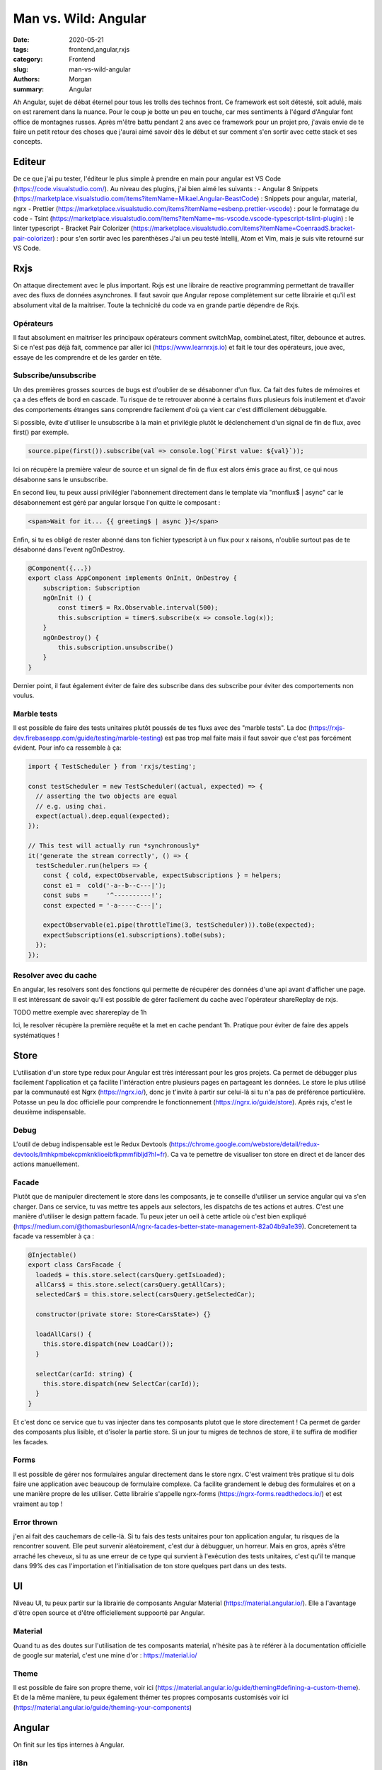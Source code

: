 
Man vs. Wild: Angular
##############################

:date: 2020-05-21
:tags: frontend,angular,rxjs
:category: Frontend
:slug: man-vs-wild-angular
:authors: Morgan
:summary: Angular

Ah Angular, sujet de débat éternel pour tous les trolls des technos front. Ce framework est soit détesté, soit adulé, mais on est rarement dans la nuance. Pour le coup je botte un peu en touche, car mes sentiments à l'égard d'Angular font office de montagnes russes. Après m'être battu pendant 2 ans avec ce framework pour un projet pro, j'avais envie de te faire un petit retour des choses que j'aurai aimé savoir dès le début et sur comment s'en sortir avec cette stack et ses concepts.

Editeur
=======
De ce que j'ai pu tester, l'éditeur le plus simple à prendre en main pour angular est VS Code (https://code.visualstudio.com/).
Au niveau des plugins, j'ai bien aimé les suivants :
- Angular 8 Snippets (https://marketplace.visualstudio.com/items?itemName=Mikael.Angular-BeastCode) : Snippets pour angular, material, ngrx
- Prettier (https://marketplace.visualstudio.com/items?itemName=esbenp.prettier-vscode) : pour le formatage du code
- Tsint (https://marketplace.visualstudio.com/items?itemName=ms-vscode.vscode-typescript-tslint-plugin) : le linter typescript
- Bracket Pair Colorizer (https://marketplace.visualstudio.com/items?itemName=CoenraadS.bracket-pair-colorizer) : pour s'en sortir avec les parenthèses
J'ai un peu testé Intellij, Atom et Vim, mais je suis vite retourné sur VS Code.

Rxjs
====

On attaque directement avec le plus important. Rxjs est une libraire de reactive programming permettant de travailler avec des fluxs de données asynchrones. Il faut savoir que Angular repose complètement sur cette librairie et qu'il est absolument vital de la maitriser. Toute la technicité du code va en grande partie dépendre de Rxjs.

Opérateurs
----------
Il faut absolument en maitriser les principaux opérateurs comment switchMap, combineLatest, filter, debounce et autres.
Si ce n'est pas déjà fait, commence par aller ici (https://www.learnrxjs.io) et fait le tour des opérateurs, joue avec, essaye de les comprendre et de les garder en tête.

Subscribe/unsubscribe
---------------------
Un des premières grosses sources de bugs est d'oublier de se désabonner d'un flux. Ca fait des fuites de mémoires et ça a des effets de bord en cascade. Tu risque de te retrouver abonné à certains fluxs plusieurs fois inutilement et d'avoir des comportements étranges sans comprendre facilement d'où ça vient car c'est difficilement débuggable.

Si possible, évite d'utiliser le unsubscribe à la main et privilégie plutôt le déclenchement d'un signal de fin de flux, avec first() par exemple.

.. code-block:: javascript

    source.pipe(first()).subscribe(val => console.log(`First value: ${val}`));

Ici on récupère la première valeur de source et un signal de fin de flux est alors émis grace au first, ce qui nous désabonne sans le unsubscribe.

En second lieu, tu peux aussi privilégier l'abonnement directement dans le template via "monflux$ | async" car le désabonnement est géré par angular lorsque l'on quitte le composant :

.. code-block:: html
    
    <span>Wait for it... {{ greeting$ | async }}</span>
    

Enfin, si tu es obligé de rester abonné dans ton fichier typescript à un flux pour x raisons, n'oublie surtout pas de te désabonné dans l'event ngOnDestroy.

.. code-block:: javascript

    @Component({...})
    export class AppComponent implements OnInit, OnDestroy {
        subscription: Subscription 
        ngOnInit () {
            const timer$ = Rx.Observable.interval(500);
            this.subscription = timer$.subscribe(x => console.log(x));
        }
        ngOnDestroy() {
            this.subscription.unsubscribe()
        }
    }

Dernier point, il faut également éviter de faire des subscribe dans des subscribe pour éviter des comportements non voulus.

Marble tests
------------
Il est possible de faire des tests unitaires plutôt poussés de tes fluxs avec des "marble tests". La doc (https://rxjs-dev.firebaseapp.com/guide/testing/marble-testing) est pas trop mal faite mais il faut savoir que c'est pas forcément évident.
Pour info ca ressemble à ça:

.. code-block:: javascript
  
    import { TestScheduler } from 'rxjs/testing';

    const testScheduler = new TestScheduler((actual, expected) => {
      // asserting the two objects are equal
      // e.g. using chai.
      expect(actual).deep.equal(expected);
    });

    // This test will actually run *synchronously*
    it('generate the stream correctly', () => {
      testScheduler.run(helpers => {
        const { cold, expectObservable, expectSubscriptions } = helpers;
        const e1 =  cold('-a--b--c---|');
        const subs =     '^----------!';
        const expected = '-a-----c---|';

        expectObservable(e1.pipe(throttleTime(3, testScheduler))).toBe(expected);
        expectSubscriptions(e1.subscriptions).toBe(subs);
      });
    });
    
Resolver avec du cache
----------------------
En angular, les resolvers sont des fonctions qui permette de récupérer des données d'une api avant d'afficher une page. Il est intéressant de savoir qu'il est possible de gérer facilement du cache avec l'opérateur shareReplay de rxjs.

.. code-block:: javascript

TODO mettre exemple avec sharereplay de 1h

Ici, le resolver récupère la première requête et la met en cache pendant 1h. Pratique pour éviter de faire des appels systématiques !


Store
=====
L'utilisation d'un store type redux pour Angular est très intéressant pour les gros projets. Ca permet de débugger plus facilement l'application et ça facilite l'intéraction entre plusieurs pages en partageant les données. Le store le plus utilisé par la communauté est Ngrx (https://ngrx.io/), donc je t'invite à partir sur celui-là si tu n'a pas de préférence particulière. Potasse un peu la doc officielle pour comprendre le fonctionnement (https://ngrx.io/guide/store). Après rxjs, c'est le deuxième indispensable.

Debug
-----
L'outil de debug indispensable est le Redux Devtools (https://chrome.google.com/webstore/detail/redux-devtools/lmhkpmbekcpmknklioeibfkpmmfibljd?hl=fr). Ca va te pemettre de visualiser ton store en direct et de lancer des actions manuellement.

Facade
------
Plutôt que de manipuler directement le store dans les composants, je te conseille d'utiliser un service angular qui va s'en charger. Dans ce service, tu vas mettre tes appels aux selectors, les dispatchs de tes actions et autres. C'est une manière d'utiliser le design pattern facade. Tu peux jeter un oeil à cette article où c'est bien expliqué (https://medium.com/@thomasburlesonIA/ngrx-facades-better-state-management-82a04b9a1e39). Concretement ta facade va ressembler à ça :


.. code-block:: javascript

        @Injectable()
        export class CarsFacade {
          loaded$ = this.store.select(carsQuery.getIsLoaded);
          allCars$ = this.store.select(carsQuery.getAllCars);
          selectedCar$ = this.store.select(carsQuery.getSelectedCar);

          constructor(private store: Store<CarsState>) {}

          loadAllCars() {
            this.store.dispatch(new LoadCar());
          }

          selectCar(carId: string) {
            this.store.dispatch(new SelectCar(carId));
          }
        }
        
Et c'est donc ce service que tu vas injecter dans tes composants plutot que le store directement ! Ca permet de garder des composants plus lisible, et d'isoler la partie store. Si un jour tu migres de technos de store, il te suffira de modifier les facades.

Forms
-----
Il est possible de gérer nos formulaires angular directement dans le store ngrx. C'est vraiment très pratique si tu dois faire une application avec beaucoup de formulaire complexe. Ca facilite grandement le debug des formulaires et on a une manière propre de les utiliser. Cette librairie s'appelle ngrx-forms (https://ngrx-forms.readthedocs.io/) et est vraiment au top !

Error thrown
-------------
j'en ai fait des cauchemars de celle-là. Si tu fais des tests unitaires pour ton application angular, tu risques de la rencontrer souvent. Elle peut survenir aléatoirement, c'est dur à débugguer, un horreur. Mais en gros, après s'être arraché les cheveux, si tu as une erreur de ce type qui survient à l'exécution des tests unitaires, c'est qu'il te manque dans 99% des cas l'importation et l'initialisation de ton store quelques part dans un des tests.

UI
==

Niveau UI, tu peux partir sur la librairie de composants Angular Material (https://material.angular.io/). Elle a l'avantage d'être open source et d'être officiellement suppoorté par Angular.

Material
--------
Quand tu as des doutes sur l'utilisation de tes composants material, n'hésite pas à te référer à la documentation officielle de google sur material, c'est une mine d'or : https://material.io/

Theme
-----
Il est possible de faire son propre theme, voir ici (https://material.angular.io/guide/theming#defining-a-custom-theme).
Et de la même manière, tu peux également thémer tes propres composants customisés voir ici (https://material.angular.io/guide/theming-your-components)

Angular
=======
On finit sur les tips internes à Angular.

i18n
----
Avec le module i18n de Angular, il est possible d'internationaliser les templates. Oui. Mais il faut savoir qu'il ne permet pas d'internationaliser les chaines de caractères en dehors de ces templates ! C'est une demande qui est ouverte depuis 4 ans (cf: https://github.com/angular/angular/issues/11405) et qui n'a toujours pas été résolu. Donc il faut soit prendre son mal en patience, soit utiliser une librairie externe pour l'internationalisation, ou alors gérer ça dans le code à la main. Franchement, en comparaison d'autres framework, l'internationalisation dans Angular n'est franchement pas terrible. Et en plus il faut se taper des fichiers xml ...

Schematics
----------
Les schematics sont les templates utilisés par le angular cli pour généré les composants, les modules et autres. C'est pratique à utiliser, par contre c'est une horreur à écrire. Franchement, ne pert pas de temps à en créer des customs, ça ne te servira pas à grand chose au final ...

Lazy loading
-------------
Pour gagner en performance, il faut savoir qu'il est possible de découper son application en plusieurs sous modules lazy loadé (https://angular.io/guide/lazy-loading-ngmodules). Ca permet à l'application de répondre rapidement lorsque l'on va sur la page d'accueil, et ne charger les modules nécessaires que lorsqu'ils sont vraiment utiles. Il suffit de déclarer nos modules à lazy loader de cette manière dans le fichier de routing :


.. code-block:: javascript

        const routes: Routes = [
          {
            path: 'items',
            loadChildren: () => import('./items/items.module').then(m => m.ItemsModule)
          }
        ];


Guards vs Resolvers
--------------------
La différence entre les deux concepts est pas toujours bien comprise donc on va juste faire un petit point ici:
- Les Guards sont utilisés pour autoriser ou non l'utilisateur à accéder à une page. On va y faire des contrôles sur l'authentification et sur les autorisations.
- Les resolvers sont utilisés pour récupérer des données d'un api nécessaire au bon fonctionnement d'un page, comme des nomenclatures ou autres.
Eviter donc d'utiliser les guards pour récupérer des données qui n'ont rien à voir avec les autorisations !

Detection des changements
--------------------------

TODO

Librairies
----------

TODO
